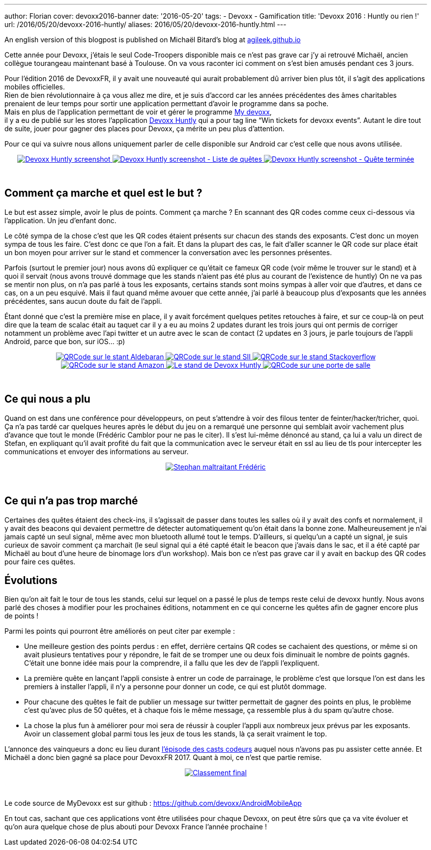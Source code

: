 ---
author: Florian
cover: devoxx2016-banner
date: '2016-05-20'
tags:
- Devoxx
- Gamification
title: 'Devoxx 2016 : Huntly ou rien !'
url: /2016/05/20/devoxx-2016-huntly/
aliases: 2016/05/20/devoxx-2016-huntly.html
---


An english version of this blogpost is published on Michaël Bitard's blog at https://agileek.github.io/java/2016/05/19/devoxx_2016_huntly/[agileek.github.io]

Cette année pour Devoxx, j’étais le seul Code-Troopers disponible mais ce n’est pas grave car j’y ai retrouvé Michaël, ancien collègue tourangeau maintenant basé à Toulouse.
On va vous raconter ici comment on s’est bien amusés pendant ces 3 jours.



[%hardbreaks]


Pour l'édition 2016 de DevoxxFR, il y avait une nouveauté qui aurait probablement dû arriver bien plus tôt, il s’agit des applications mobiles officielles.
Rien de bien révolutionnaire à ça vous allez me dire, et je suis d'accord car les années précédentes des âmes charitables prenaient de leur temps pour sortir une application permettant d'avoir le programme dans sa poche.
Mais en plus de l’application permettant de voir et gérer le programme https://play.google.com/store/apps/details?id=com.devoxx[My devoxx],
il y a eu de publié sur les stores l’application https://play.google.com/store/apps/details?id=com.devoxx.huntly[Devoxx Huntly] qui a pour tag line “Win tickets for devoxx events”. Autant le dire tout de suite, jouer pour gagner des places pour Devoxx, ça mérite un peu plus d’attention.

Pour ce qui va suivre nous allons uniquement parler de celle disponible sur Android car c’est celle que nous avons utilisée.

{lt}div style="text-align : center"{gt}
{lt}a class="inlineBoxes" href="/images/posts/2016-05-DevoxxHuntly/devoxx2016_huntly_tag_app1.png" data-lightbox="2" title="Devoxx Huntly screenshot"{gt}
        {lt}img class="medium" src="/images/posts/2016-05-DevoxxHuntly/devoxx2016_huntly_tag_app1_min.png" alt="Devoxx Huntly screenshot"/{gt}
{lt}/a{gt}
{lt}a class="inlineBoxes" href="/images/posts/2016-05-DevoxxHuntly/devoxx2016_huntly_tag_app2.png" data-lightbox="2" title="Devoxx Huntly screenshot - Liste des quêtes"{gt}
        {lt}img class="medium" src="/images/posts/2016-05-DevoxxHuntly/devoxx2016_huntly_tag_app2_min.png" alt="Devoxx Huntly screenshot - Liste de quêtes"/{gt}
{lt}/a{gt}
{lt}a class="inlineBoxes" href="/images/posts/2016-05-DevoxxHuntly/devoxx2016_huntly_tag_app3.png" data-lightbox="2" title="Devoxx Huntly screenshot - Quête terminée"{gt}
        {lt}img class="medium" src="/images/posts/2016-05-DevoxxHuntly/devoxx2016_huntly_tag_app3_min.png" alt="Devoxx Huntly screenshot - Quête terminée"/{gt}
{lt}/a{gt}

{lt}/div{gt}

{lt}br/{gt}

## Comment ça marche et quel est le but ?

Le but est assez simple, avoir le plus de points. Comment ça marche ? En scannant des QR codes comme ceux ci-dessous via l'application. Un jeu d'enfant donc.

Le côté sympa de la chose c'est que les QR codes étaient présents sur chacun des stands des exposants. C'est donc un moyen sympa de tous les faire.
C'est donc ce que l'on a fait.
Et dans la plupart des cas, le fait d'aller scanner le QR code sur place était un bon moyen pour arriver sur le stand et commencer la conversation avec les personnes présentes.

Parfois (surtout le premier jour) nous avons dû expliquer ce qu'était ce fameux QR code (voir même le trouver sur le stand) et à quoi il servait (nous avons trouvé dommage que les stands n'aient pas été plus au courant de l'existence de huntly)
On ne va pas se mentir non plus, on n'a pas parlé à tous les exposants, certains stands sont moins sympas à aller voir que d'autres, et dans ce cas, on a un peu esquivé.
Mais il faut quand même avouer que cette année, j'ai parlé à beaucoup plus d'exposants que les années précédentes, sans aucun doute du fait de l'appli.


Étant donné que c'est la première mise en place,
il y avait forcément quelques petites retouches à faire,
et sur ce coup-là on peut dire que la team de scalac était au taquet car il y a eu au moins 2 updates durant les trois jours qui ont permis de corriger notamment un problème avec l'api twitter et un autre avec le scan de contact (2 updates en 3 jours, je parle toujours de l'appli Android, parce que bon, sur iOS... :p)



{lt}div style="text-align : center"{gt}
{lt}a class="inlineBoxes" href="/images/posts/2016-05-DevoxxHuntly/devoxx2016_huntly_tag_stand1.png" data-lightbox="0" title="QRCode sur le stant Aldebaran"{gt}
        {lt}img class="medium" src="/images/posts/2016-05-DevoxxHuntly/devoxx2016_huntly_tag_stand1_min.png" alt="QRCode sur le stant Aldebaran"/{gt}
{lt}/a{gt}
{lt}a class="inlineBoxes" href="/images/posts/2016-05-DevoxxHuntly/devoxx2016_huntly_tag_stand2.png" data-lightbox="0" title="QRCode sur le stand SII"{gt}
        {lt}img class="medium" src="/images/posts/2016-05-DevoxxHuntly/devoxx2016_huntly_tag_stand2_min.png" alt="QRCode sur le stand SII"/{gt}
{lt}/a{gt}
{lt}a class="inlineBoxes" href="/images/posts/2016-05-DevoxxHuntly/devoxx2016_huntly_tag_stand3.png" data-lightbox="0" title="QRCode sur le stand Stackoverflow"{gt}
        {lt}img class="medium" src="/images/posts/2016-05-DevoxxHuntly/devoxx2016_huntly_tag_stand3_min.png" alt="QRCode sur le stand Stackoverflow"/{gt}
{lt}/a{gt}
{lt}a class="inlineBoxes" href="/images/posts/2016-05-DevoxxHuntly/devoxx2016_huntly_tag_stand4.png" data-lightbox="0" title="QRCode sur le stand Amazon"{gt}
        {lt}img class="medium" src="/images/posts/2016-05-DevoxxHuntly/devoxx2016_huntly_tag_stand4_min.png" alt="QRCode sur le stand Amazon"/{gt}
{lt}/a{gt}
{lt}a class="inlineBoxes" href="/images/posts/2016-05-DevoxxHuntly/devoxx2016_huntly_tag_stand_huntly.png" data-lightbox="0" title="Le stand de Devoxx Huntly"{gt}
        {lt}img class="medium" src="/images/posts/2016-05-DevoxxHuntly/devoxx2016_huntly_tag_stand_huntly_min.png" alt="Le stand de Devoxx Huntly"/{gt}
{lt}/a{gt}
{lt}a class="inlineBoxes" href="/images/posts/2016-05-DevoxxHuntly/devoxx2016_huntly_tag_porte.png" data-lightbox="0" title="QRCode sur une porte de salle"{gt}
        {lt}img class="medium" src="/images/posts/2016-05-DevoxxHuntly/devoxx2016_huntly_tag_porte_min.png" alt="QRCode sur une porte de salle"/{gt}
{lt}/a{gt}
{lt}/div{gt}

{lt}br/{gt}

## Ce qui nous a plu

Quand on est dans une conférence pour développeurs, on peut s’attendre à voir des filous tenter de feinter/hacker/tricher, quoi.
Ça n’a pas tardé car quelques heures après le début du jeu on a remarqué une personne qui semblait avoir vachement plus d’avance que tout le monde (Frédéric Camblor pour ne pas le citer).
Il s’est lui-même dénoncé au stand, ça lui a valu un direct de Stefan, en expliquant qu’il avait profité du fait que la communication avec le serveur était en ssl au lieu de tls pour intercepter les communications et envoyer des informations au serveur.

{lt}div style="text-align : center"{gt}
{lt}a class="inlineBoxes" href="/images/posts/2016-05-DevoxxHuntly/devoxx2016_huntly_stephan_pushing_fcamblor.png" data-lightbox="4" title="Stephan maltraitant Frédéric"{gt}
        {lt}img class="medium" src="/images/posts/2016-05-DevoxxHuntly/devoxx2016_huntly_stephan_pushing_fcamblor.png" alt="Stephan maltraitant Frédéric"/{gt}
{lt}/a{gt}
{lt}/div{gt}

{lt}br/{gt}

## Ce qui n'a pas trop marché

Certaines des quêtes étaient des check-ins, il s'agissait de passer dans toutes les salles où il y avait des confs et normalement, il y avait des beacons qui devaient permettre de détecter automatiquement qu'on était dans la bonne zone.
Malheureusement je n'ai jamais capté un seul signal, même avec mon bluetooth allumé tout le temps.
D'ailleurs, si quelqu’un a capté un signal, je suis curieux de savoir comment ça marchait (le seul signal qui a été capté était le beacon que j’avais dans le sac, et il a été capté par Michaël au bout d’une heure de binomage lors d’un workshop).
Mais bon ce n'est pas grave car il y avait en backup des QR codes pour faire ces quêtes.

## Évolutions

Bien qu'on ait fait le tour de tous les stands, celui sur lequel on a passé le plus de temps reste celui de devoxx huntly.
Nous avons parlé des choses à modifier pour les prochaines éditions, notamment en ce qui concerne les quêtes afin de gagner encore plus de points !

Parmi les points qui pourront être améliorés on peut citer par exemple :

* Une meilleure gestion des points perdus : en effet, derrière certains QR codes se cachaient des questions, or même si on avait plusieurs tentatives pour y répondre, le fait de se tromper une ou deux fois diminuait le nombre de points gagnés. C'était une bonne idée mais pour la comprendre, il a fallu que les dev de l'appli l'expliquent.
* La première quête en lançant l'appli consiste à entrer un code de parrainage, le problème c'est que lorsque l'on est dans les premiers à installer l'appli, il n'y a personne pour donner un code, ce qui est plutôt dommage.
* Pour chacune des quêtes le fait de publier un message sur twitter permettait de gagner des points en plus, le problème c'est qu'avec plus de 50 quêtes, et à chaque fois le même message, ça ressemble plus à du spam qu'autre chose.
* La chose la plus fun à améliorer pour moi sera de réussir à coupler l'appli aux nombreux jeux prévus par les exposants. Avoir un classement global parmi tous les jeux de tous les stands, là ça serait vraiment le top.


L’annonce des vainqueurs a donc eu lieu durant https://youtu.be/h2hA3TSTdpw?t=4m13s[l’épisode des casts codeurs] auquel nous n’avons pas pu assister cette année.
Et Michaël a donc bien gagné sa place pour DevoxxFR 2017. Quant à moi, ce n’est que partie remise.

{lt}div style="text-align : center"{gt}
{lt}a class="inlineBoxes" href="/images/posts/2016-05-DevoxxHuntly/devoxx2016_huntly_classment_final.png" data-lightbox="1" title="Classement final"{gt}
        {lt}img class="medium" src="/images/posts/2016-05-DevoxxHuntly/devoxx2016_huntly_classment_final_min.png" alt="Classement final"/{gt}
{lt}/a{gt}
{lt}/div{gt}

{lt}br/{gt}

Le code source de MyDevoxx est sur github : https://github.com/devoxx/AndroidMobileApp


En tout cas, sachant que ces applications vont être utilisées pour chaque Devoxx,
on peut être sûrs que ça va vite évoluer et qu’on aura quelque chose de plus abouti pour Devoxx France l’année prochaine !
